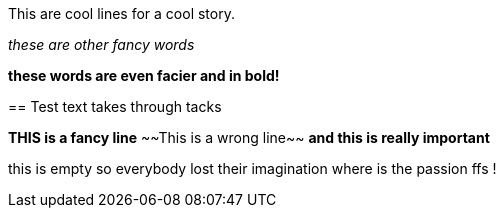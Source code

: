 
This are cool lines for a cool story.

_these are other fancy words_

*these words are even facier and in bold!*

=======
== Test text takes through tacks
 
*THIS is a fancy line*
~~This is a wrong line~~
***and this is really important***

this is empty
so everybody lost their imagination
where is the passion ffs !